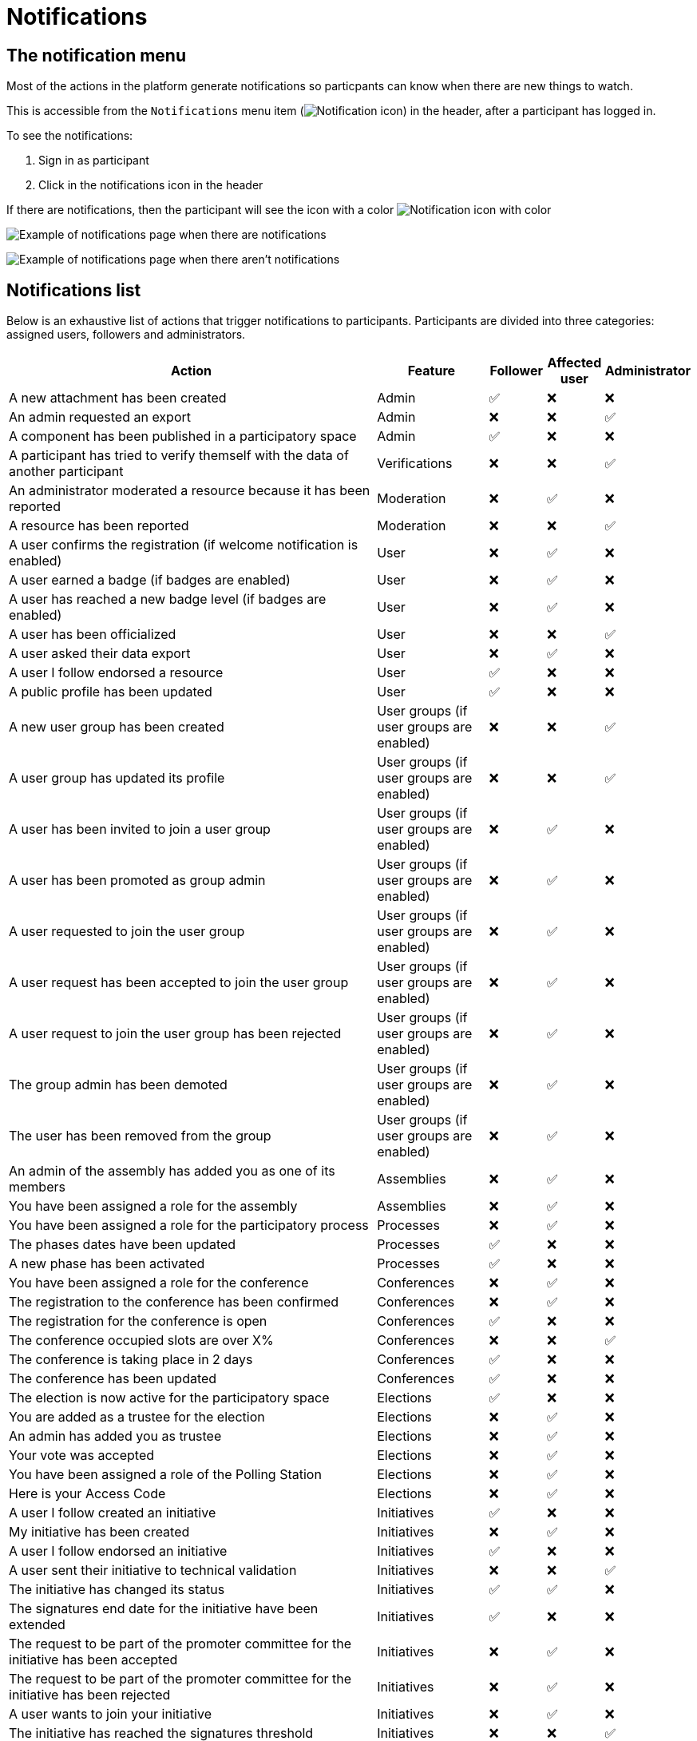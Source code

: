 = Notifications

== The notification menu

Most of the actions in the platform generate notifications so particpants can know when there are new things to watch.

This is accessible from the `Notifications` menu item (image:icon_bell.png[Notification icon]) in the header, after a participant has logged in.

To see the notifications:

. Sign in as participant
. Click in the notifications icon in the header

If there are notifications, then the participant will see the icon with a color image:icon_bell_on.png[Notification icon with color]

image:features/notifications/notifications.png[Example of notifications page when there are notifications]

image:features/notifications/no_notifications_yet.png[Example of notifications page when there aren't notifications]

== Notifications list

Below is an exhaustive list of actions that trigger notifications to participants. Participants are divided into three categories: assigned users, followers and administrators.

[cols="7,2,1,1,1"]
|============================================================================================================================================================================
| Action                                                                                | Feature                                  | Follower | Affected user   | Administrator

| A new attachment has been created                                                     | Admin                                    | ✅       | ❌              | ❌
| An admin requested an export                                                          | Admin                                    | ❌       | ❌              | ✅
| A component has been published in a participatory space                               | Admin                                    | ✅       | ❌              | ❌
| A participant has tried to verify themself with the data of another participant       | Verifications                            | ❌       | ❌              | ✅
| An administrator moderated a resource because it has been reported                    | Moderation                               | ❌       | ✅              | ❌
| A resource has been reported                                                          | Moderation                               | ❌       | ❌              | ✅
| A user confirms the registration (if welcome notification is enabled)                 | User                                     | ❌       | ✅              | ❌
| A user earned a badge (if badges are enabled)                                         | User                                     | ❌       | ✅              | ❌
| A user has reached a new badge level (if badges are enabled)                          | User                                     | ❌       | ✅              | ❌
| A user has been officialized                                                          | User                                     | ❌       | ❌              | ✅
| A user asked their data export                                                        | User                                     | ❌       | ✅              | ❌
| A user I follow endorsed a resource                                                   | User                                     | ✅       | ❌              | ❌
| A public profile has been updated                                                     | User                                     | ✅       | ❌              | ❌
| A new user group has been created                                                     | User groups (if user groups are enabled) | ❌       | ❌              | ✅
| A user group has updated its profile                                                  | User groups (if user groups are enabled) | ❌       | ❌              | ✅
| A user has been invited to join a user group                                          | User groups (if user groups are enabled) | ❌       | ✅              | ❌
| A user has been promoted as group admin                                               | User groups (if user groups are enabled) | ❌       | ✅              | ❌
| A user requested to join the user group                                               | User groups (if user groups are enabled) | ❌       | ✅              | ❌
| A user request has been accepted to join the user group                               | User groups (if user groups are enabled) | ❌       | ✅              | ❌
| A user request to join the user group has been rejected                               | User groups (if user groups are enabled) | ❌       | ✅              | ❌
| The group admin has been demoted                                                      | User groups (if user groups are enabled) | ❌       | ✅              | ❌
| The user has been removed from the group                                              | User groups (if user groups are enabled) | ❌       | ✅              | ❌
| An admin of the assembly has added you as one of its members                          | Assemblies                               | ❌       | ✅              | ❌
| You have been assigned a role for the assembly                                        | Assemblies                               | ❌       | ✅              | ❌
| You have been assigned a role for the participatory process                           | Processes                                | ❌       | ✅              | ❌
| The phases dates have been updated                                                    | Processes                                | ✅       | ❌              | ❌
| A new phase has been activated                                                        | Processes                                | ✅       | ❌              | ❌
| You have been assigned a role for the conference                                      | Conferences                              | ❌       | ✅              | ❌
| The registration to the conference has been confirmed                                 | Conferences                              | ❌       | ✅              | ❌
| The registration for the conference is open                                           | Conferences                              | ✅       | ❌              | ❌
| The conference occupied slots are over X%                                             | Conferences                              | ❌       | ❌              | ✅
| The conference is taking place in 2 days                                              | Conferences                              | ✅       | ❌              | ❌
| The conference has been updated                                                       | Conferences                              | ✅       | ❌              | ❌
| The election is now active for the participatory space                                | Elections                                | ✅       | ❌              | ❌
| You are added as a trustee for the election                                           | Elections                                | ❌       | ✅              | ❌
| An admin has added you as trustee                                                     | Elections                                | ❌       | ✅              | ❌
| Your vote was accepted                                                                | Elections                                | ❌       | ✅              | ❌
| You have been assigned a role of the Polling Station                                  | Elections                                | ❌       | ✅              | ❌
| Here is your Access Code                                                              | Elections                                | ❌       | ✅              | ❌
| A user I follow created an initiative                                                 | Initiatives                              | ✅       | ❌              | ❌
| My initiative has been created                                                        | Initiatives                              | ❌       | ✅              | ❌
| A user I follow endorsed an initiative                                                | Initiatives                              | ✅       | ❌              | ❌
| A user sent their initiative to technical validation                                  | Initiatives                              | ❌       | ❌              | ✅
| The initiative has changed its status                                                 | Initiatives                              | ✅       | ✅              | ❌
| The signatures end date for the initiative have been extended                         | Initiatives                              | ✅       | ❌              | ❌
| The request to be part of the promoter committee for the initiative has been accepted | Initiatives                              | ❌       | ✅              | ❌
| The request to be part of the promoter committee for the initiative has been rejected | Initiatives                              | ❌       | ✅              | ❌
| A user wants to join your initiative                                                  | Initiatives                              | ❌       | ✅              | ❌
| The initiative has reached the signatures threshold                                   | Initiatives                              | ❌       | ❌              | ✅
| Your initiative has achieved the X% of signatures                                     | Initiatives                              | ✅       | ❌              | ❌
| The initiative has achieved the X% of signatures                                      | Initiatives                              | ❌       | ✅              | ❌
| The proposal has been included in a result                                            | Accountability                           | ✅       | ❌              | ❌
| The result progress has been updated                                                  | Accountability                           | ✅       | ❌              | ❌
| A post has been published                                                             | Blogs                                    | ✅       | ❌              | ❌
| The budget is now active                                                              | Budgets                                  | ✅       | ❌              | ❌
| A resource has a comment                                                              | Comments                                 | ✅       | ❌              | ❌
| A user group has left a comment on a resource                                         | Comments                                 | ✅       | ❌              | ❌
| A user has left a comment on a resource                                               | Comments                                 | ✅       | ❌              | ❌
| A user has replied your comment                                                       | Comments                                 | ❌       | ✅              | ❌
| A group you belong to has been mentioned                                              | Comments                                 | ❌       | ✅              | ❌
| You have been mentioned                                                               | Comments                                 | ❌       | ✅              | ❌
| Your comment in has been upvoted                                                      | Comments                                 | ❌       | ✅              | ❌
| Your comment in has been downvoted                                                    | Comments                                 | ❌       | ✅              | ❌
| A debate has been created                                                             | Debates                                  | ✅       | ❌              | ❌
| Debate creation is enabled for participants                                           | Debates                                  | ✅       | ❌              | ❌
| Debate creation is no longer active                                                   | Debates                                  | ✅       | ❌              | ❌
| The debate was closed                                                                 | Debates                                  | ✅       | ✅              | ❌
| A meeting has been created                                                            | Meetings                                 | ✅       | ❌              | ❌
| A meeting was closed                                                                  | Meetings                                 | ✅       | ✅              | ❌
| A meeting was updated                                                                 | Meetings                                 | ✅       | ❌              | ❌
| Your meeting's registration has been confirmed                                        | Meetings                                 | ❌       | ✅              | ❌
| The allocated slots for the meeting are over X%                                       | Meetings                                 | ❌       | ❌              | ✅
| The meeting has enabled registrations                                                 | Meetings                                 | ✅       | ❌              | ❌
| The registration code for the meeting has been validated.                             | Meetings                                 | ❌       | ✅              | ❌
| The meeting will start in less than 48h                                               | Meetings                                 | ✅       | ❌              | ❌
| A new proposal has been published                                                     | Proposals                                | ✅       | ❌              | ❌
| Proposal creation is open                                                             | Proposals                                | ✅       | ❌              | ❌
| Proposal supports are open                                                            | Proposals                                | ✅       | ❌              | ❌
| Proposal endorsements are open                                                        | Proposals                                | ✅       | ❌              | ❌
| Someone has left a note on the proposal                                               | Proposals                                | ❌       | ❌              | ✅
| A proposal is currently being evaluated                                               | Proposals                                | ✅       | ✅              | ❌
| A proposal has been rejected                                                          | Proposals                                | ✅       | ✅              | ❌
| A proposal has been accepted                                                          | Proposals                                | ✅       | ✅              | ❌
| An admin has updated the scope of your proposal                                       | Proposals                                | ❌       | ✅              | ❌
| An admin has updated the category of your proposal                                    | Proposals                                | ❌       | ✅              | ❌
| A proposal has been mentioned                                                         | Proposals                                | ❌       | ✅              | ❌
| A user requested access as a contributor                                              | Proposal drafts                          | ❌       | ✅              | ❌
| You have been accepted to access as a contributor                                     | Proposal drafts                          | ❌       | ✅              | ❌
| You have been rejected to access as a contributor                                     | Proposal drafts                          | ❌       | ✅              | ❌
| A user has been rejected to access as a contributor                                   | Proposal drafts                          | ❌       | ✅              | ❌
| A user has been accepted to access as a contributor                                   | Proposal drafts                          | ❌       | ✅              | ❌
| A user withdrawn the collaborative draft                                              | Proposal drafts                          | ❌       | ✅              | ❌
| An amendment has been rejected                                                        | Amendments (if amendments are enabled)   | ✅       | ✅              | ❌
| An amendment has been accepted                                                        | Amendments (if amendments are enabled)   | ✅       | ✅              | ❌
| An amendment has been created                                                         | Amendments (if amendments are enabled)   | ✅       | ✅              | ❌
| An amendment has been promoted                                                        | Amendments (if amendments are enabled)   | ✅       | ✅              | ❌
| A sortition has been created                                                          | Sortitions                               | ✅       | ❌              | ❌
| A survey has been opened                                                              | Surveys                                  | ✅       | ❌              | ❌
| A survey has been closed                                                              | Surveys                                  | ✅       | ❌              | ❌
|============================================================================================================================================================================
